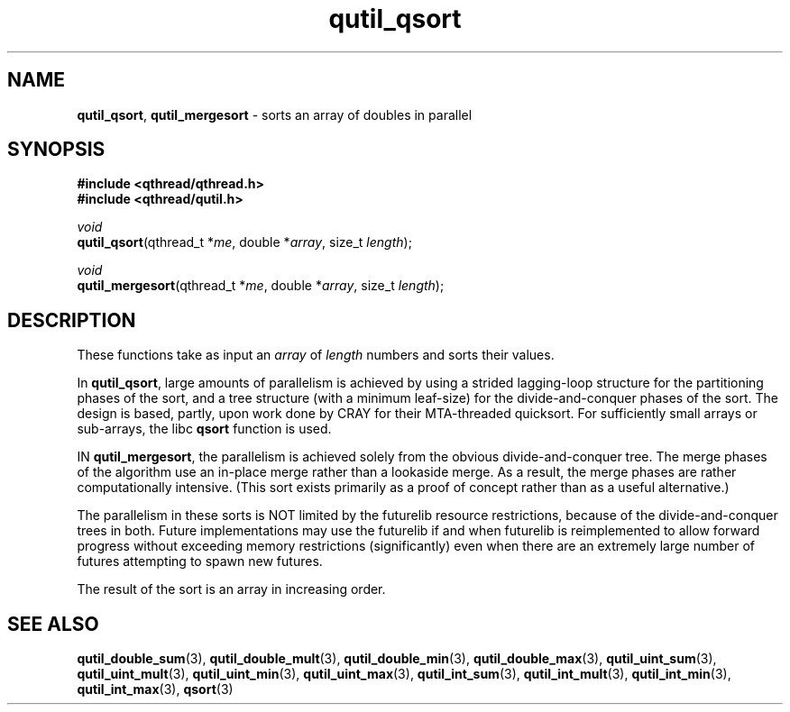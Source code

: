 .TH qutil_qsort 3 "MAY 2007" libqthread "libqthread"
.SH NAME
\fBqutil_qsort\fR, \fBqutil_mergesort\fR \- sorts an array of doubles in parallel
.SH SYNOPSIS
.B #include <qthread/qthread.h>
.br
.B #include <qthread/qutil.h>

.I void
.br
\fBqutil_qsort\fR(qthread_t *\fIme\fR, double *\fIarray\fR, size_t \fIlength\fR);
.PP
.I void
.br
\fBqutil_mergesort\fR(qthread_t *\fIme\fR, double *\fIarray\fR, size_t
\fIlength\fR);
.SH DESCRIPTION
These functions take as input an \fIarray\fR of \fIlength\fR numbers and sorts their values.
.PP
In \fBqutil_qsort\fR, large amounts of parallelism is achieved by using a strided lagging-loop structure for the partitioning phases of the sort, and a tree structure (with a minimum leaf-size) for the divide-and-conquer phases of the sort. The design is based, partly, upon work done by CRAY for their MTA-threaded quicksort. For sufficiently small arrays or sub-arrays, the libc \fBqsort\fR function is used.
.PP
IN \fBqutil_mergesort\fR, the parallelism is achieved solely from the obvious divide-and-conquer tree. The merge phases of the algorithm use an in-place merge rather than a lookaside merge. As a result, the merge phases are rather computationally intensive. (This sort exists primarily as a proof of concept rather than as a useful alternative.)
.PP
The parallelism in these sorts is NOT limited by the futurelib resource restrictions, because of the divide-and-conquer trees in both. Future implementations may use the futurelib if and when futurelib is reimplemented to allow forward progress without exceeding memory restrictions (significantly) even when there are an extremely large number of futures attempting to spawn new futures.
.PP
The result of the sort is an array in increasing order.
.SH SEE ALSO
.BR qutil_double_sum (3),
.BR qutil_double_mult (3),
.BR qutil_double_min (3),
.BR qutil_double_max (3),
.BR qutil_uint_sum (3),
.BR qutil_uint_mult (3),
.BR qutil_uint_min (3),
.BR qutil_uint_max (3),
.BR qutil_int_sum (3),
.BR qutil_int_mult (3),
.BR qutil_int_min (3),
.BR qutil_int_max (3),
.BR qsort (3)
